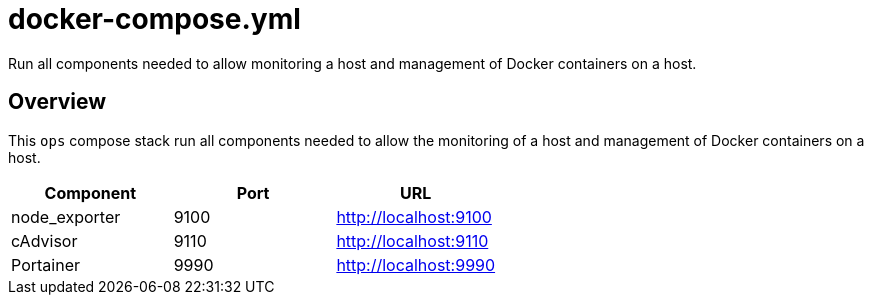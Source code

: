 = docker-compose.yml

Run all components needed to allow monitoring a host and management of Docker containers on a host.

== Overview

This `ops` compose stack run all components needed to allow
the monitoring of a host and management of Docker containers on a host.

|===
| Component | Port | URL

| node_exporter
| 9100
| http://localhost:9100

| cAdvisor
| 9110
| http://localhost:9110

| Portainer
| 9990
| http://localhost:9990
|===
